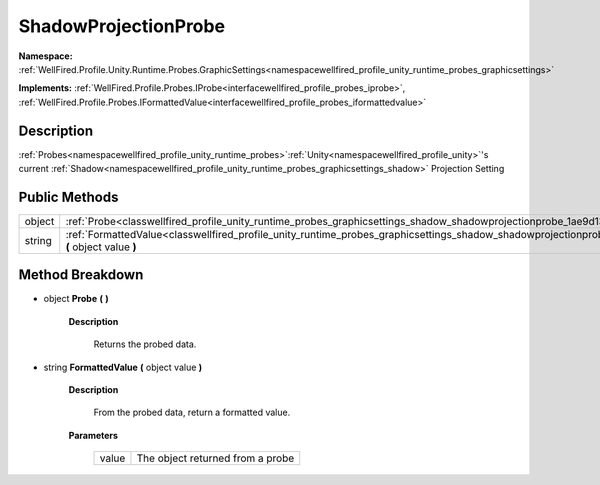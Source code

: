 .. _classwellfired_profile_unity_runtime_probes_graphicsettings_shadow_shadowprojectionprobe:

ShadowProjectionProbe
======================

**Namespace:** :ref:`WellFired.Profile.Unity.Runtime.Probes.GraphicSettings<namespacewellfired_profile_unity_runtime_probes_graphicsettings>`

**Implements:** :ref:`WellFired.Profile.Probes.IProbe<interfacewellfired_profile_probes_iprobe>`, :ref:`WellFired.Profile.Probes.IFormattedValue<interfacewellfired_profile_probes_iformattedvalue>`


Description
------------

:ref:`Probes<namespacewellfired_profile_unity_runtime_probes>`:ref:`Unity<namespacewellfired_profile_unity>`'s current :ref:`Shadow<namespacewellfired_profile_unity_runtime_probes_graphicsettings_shadow>` Projection Setting 

Public Methods
---------------

+-------------+------------------------------------------------------------------------------------------------------------------------------------------------------------------------------+
|object       |:ref:`Probe<classwellfired_profile_unity_runtime_probes_graphicsettings_shadow_shadowprojectionprobe_1ae9d13a08c75a15a320cb39174ce309ed>` **(**  **)**                        |
+-------------+------------------------------------------------------------------------------------------------------------------------------------------------------------------------------+
|string       |:ref:`FormattedValue<classwellfired_profile_unity_runtime_probes_graphicsettings_shadow_shadowprojectionprobe_1a2b9eb4535df55069472657510d2e607f>` **(** object value **)**   |
+-------------+------------------------------------------------------------------------------------------------------------------------------------------------------------------------------+

Method Breakdown
-----------------

.. _classwellfired_profile_unity_runtime_probes_graphicsettings_shadow_shadowprojectionprobe_1ae9d13a08c75a15a320cb39174ce309ed:

- object **Probe** **(**  **)**

    **Description**

        Returns the probed data. 

.. _classwellfired_profile_unity_runtime_probes_graphicsettings_shadow_shadowprojectionprobe_1a2b9eb4535df55069472657510d2e607f:

- string **FormattedValue** **(** object value **)**

    **Description**

        From the probed data, return a formatted value. 

    **Parameters**

        +-------------+-----------------------------------+
        |value        |The object returned from a probe   |
        +-------------+-----------------------------------+
        
